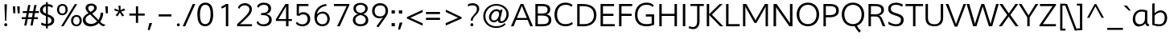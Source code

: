 SplineFontDB: 3.0
FontName: Topmarks-Light
FullName: Topmarks Light
FamilyName: Topmarks
Weight: Light
Copyright: 2013 (c) vernon adams
Version: x
ItalicAngle: 0
UnderlinePosition: 0
UnderlineWidth: 0
Ascent: 1638
Descent: 410
UFOAscent: 1638
UFODescent: -410
LayerCount: 2
Layer: 0 0 "Back"  1
Layer: 1 0 "Fore"  0
FSType: 0
OS2Version: 0
OS2_WeightWidthSlopeOnly: 0
OS2_UseTypoMetrics: 1
CreationTime: 1362609647
ModificationTime: 1362609753
PfmFamily: 33
TTFWeight: 300
TTFWidth: 5
LineGap: 0
VLineGap: 0
OS2TypoAscent: 1638
OS2TypoAOffset: 0
OS2TypoDescent: -410
OS2TypoDOffset: 0
OS2TypoLinegap: 0
OS2WinAscent: 1638
OS2WinAOffset: 0
OS2WinDescent: 410
OS2WinDOffset: 0
HheadAscent: 1638
HheadAOffset: 0
HheadDescent: -410
HheadDOffset: 0
OS2Vendor: 'newt'
Lookup: 258 0 0 "'kern' Horizontal Kerning in Latin lookup 0"  {"'kern' Horizontal Kerning in Latin lookup 0 subtable"  } ['kern' ('latn' <'dflt' > ) ]
MarkAttachClasses: 1
DEI: 91125
LangName: 1033 "" "" "" "" "" "" "" "" "" "" "" "" "" "Copyright (c) 2013, vernon adams (<URL|email>),+AAoA-with Reserved Font Name Topmarks.+AAoACgAA-This Font Software is licensed under the SIL Open Font License, Version 1.1.+AAoA-This license is copied below, and is also available with a FAQ at:+AAoA-http://scripts.sil.org/OFL" "http://scripts.sil.org/OFL" 
Encoding: ISO8859-1
Compacted: 1
UnicodeInterp: none
NameList: AGL For New Fonts
DisplaySize: -48
AntiAlias: 1
FitToEm: 1
WinInfo: 0 18 11
BeginPrivate: 7
BlueFuzz 1 1
BlueScale 6 0.0317
BlueShift 1 6
BlueValues 37 [-35 0 1026 1048 1449 1483 1490 1532]
OtherBlues 11 [-429 -398]
StemSnapH 19 [16 99 108 112 117]
StemSnapV 9 [130 136]
EndPrivate
BeginChars: 322 90

StartChar: A
Encoding: 65 65 0
Width: 1405
VWidth: 0
Flags: HW
LayerCount: 2
UndoRedoHistory
Layer: 1
Undoes
EndUndoes
Redoes
EndRedoes
EndUndoRedoHistory
Fore
SplineSet
379.8 530.6 m 1
 1011.8 530.6 l 1
 791 1082.4 l 1
 695.4 1333.4 l 1
 596.4 1081.2 l 1
 379.8 530.6 l 1
0.4 0 m 1
 611.6 1457.6 l 1
 785 1457.6 l 1
 1398.6 0 l 1
 1226.4 0 l 1
 1062.2 407 l 1
 329.8 407 l 1
 168.8 0 l 1
 0.4 0 l 1
EndSplineSet
EndChar

StartChar: B
Encoding: 66 66 1
Width: 1258
VWidth: 0
Flags: HW
LayerCount: 2
UndoRedoHistory
Layer: 1
Undoes
EndUndoes
Redoes
EndRedoes
EndUndoRedoHistory
Fore
SplineSet
325.4 821.8 m 1
 544 821.8 l 2
 835.6 821.8 948.8 896.2 948.8 1080 c 0
 948.8 1252.6 844.8 1320 566 1320 c 2
 325.4 1320 l 1
 325.4 821.8 l 1
325.4 137.4 m 1
 626.2 137.4 l 2
 898.4 137.4 1017.8 211.6 1017.8 400.6 c 0
 1017.8 604.4 893.4 689.4 574 689.4 c 2
 325.4 689.4 l 1
 325.4 137.4 l 1
170.8 0 m 1
 170.8 1457.6 l 1
 566 1457.6 l 2
 932.8 1457.6 1116.8 1359.4 1116.8 1106 c 0
 1116.8 917.6 1041 823 882.8 767.8 c 1
 1078 728 1187 623.4 1187 399.6 c 0
 1187 111.4 965.6 0 632 0 c 2
 170.8 0 l 1
EndSplineSet
EndChar

StartChar: C
Encoding: 67 67 2
Width: 1373
VWidth: 0
Flags: HW
LayerCount: 2
UndoRedoHistory
Layer: 1
Undoes
EndUndoes
Redoes
EndRedoes
EndUndoRedoHistory
Fore
SplineSet
799.2 -22 m 0
 362.6 -22 105.6 289.6 105.6 727.2 c 0
 105.6 1167.2 376.6 1485.6 797.4 1485.6 c 0
 1028.4 1485.6 1152.4 1414.8 1262 1334.4 c 1
 1184.8 1223.6 l 1
 1082.2 1301 958.8 1347.6 819.6 1347.6 c 0
 455.6 1347.6 270.8 1084.8 270.8 726.2 c 0
 270.8 375.6 434.2 116 800.6 116 c 0
 991 116 1121.6 164.4 1223 254.2 c 1
 1275.8 129.8 l 1
 1154.8 32.4 1005.4 -22 799.2 -22 c 0
EndSplineSet
EndChar

StartChar: D
Encoding: 68 68 3
Width: 1500
VWidth: 0
Flags: HW
LayerCount: 2
UndoRedoHistory
Layer: 1
Undoes
EndUndoes
Redoes
EndRedoes
EndUndoRedoHistory
Fore
SplineSet
170.8 0 m 1
 170.8 1457.6 l 1
 470 1457.6 l 2
 1000.4 1457.6 1394.8 1280.4 1394.8 721.2 c 0
 1394.8 245 1043.8 0 580.8 0 c 2
 170.8 0 l 1
324 137.6 m 1
 596.8 137.6 l 2
 979.6 137.6 1230 335.6 1230 718.2 c 0
 1230 1186.4 943.6 1320 488.6 1320 c 2
 324 1320 l 1
 324 137.6 l 1
EndSplineSet
EndChar

StartChar: E
Encoding: 69 69 4
Width: 1171
VWidth: 0
Flags: HW
LayerCount: 2
UndoRedoHistory
Layer: 1
Undoes
EndUndoes
Redoes
EndRedoes
EndUndoRedoHistory
Fore
SplineSet
170.8 0 m 1
 170.8 1457.6 l 1
 1029.8 1457.6 l 1
 1029.8 1320 l 1
 325.4 1320 l 1
 325.4 817 l 1
 991.8 817 l 1
 991.8 678 l 1
 325.4 678 l 1
 325.4 137.6 l 1
 1079.8 137.6 l 1
 1079.8 0 l 1
 170.8 0 l 1
EndSplineSet
EndChar

StartChar: F
Encoding: 70 70 5
Width: 1082
VWidth: 0
Flags: HW
LayerCount: 2
UndoRedoHistory
Layer: 1
Undoes
EndUndoes
Redoes
EndRedoes
EndUndoRedoHistory
Fore
SplineSet
170.8 0 m 1
 170.8 1457.6 l 1
 1004.8 1457.6 l 1
 1004.8 1320 l 1
 325.4 1320 l 1
 325.4 806.6 l 1
 970.6 806.6 l 1
 970.6 667.6 l 1
 325.4 667.6 l 1
 325.4 0 l 1
 170.8 0 l 1
EndSplineSet
EndChar

StartChar: G
Encoding: 71 71 6
Width: 1490
VWidth: 0
Flags: HW
LayerCount: 2
UndoRedoHistory
Layer: 1
Undoes
EndUndoes
Redoes
EndRedoes
EndUndoRedoHistory
Fore
SplineSet
829.2 -22 m 0
 366 -22 105.6 235.6 105.6 703.8 c 0
 105.6 1166.2 377.4 1485.6 837.6 1485.6 c 0
 1057.6 1485.6 1188.6 1434 1301.2 1311.2 c 1
 1231.2 1208.6 l 1
 1144 1302 1013.4 1347.6 830.8 1347.6 c 0
 469.6 1347.6 264.6 1076.2 264.6 716.6 c 0
 264.6 334.6 461.6 116 843.4 116 c 0
 967.6 116 1074.8 126.8 1168.8 164.2 c 1
 1168.8 610.6 l 1
 799.4 610.6 l 1
 799.4 753.8 l 1
 1326.4 753.8 l 1
 1326.4 81.6 l 1
 1178.8 12.4 1030.6 -22 829.2 -22 c 0
EndSplineSet
EndChar

StartChar: H
Encoding: 72 72 7
Width: 1465
VWidth: 0
Flags: HW
LayerCount: 2
UndoRedoHistory
Layer: 1
Undoes
EndUndoes
Redoes
EndRedoes
EndUndoRedoHistory
Fore
SplineSet
170.8 0 m 1
 170.8 1457.6 l 1
 325.4 1457.6 l 1
 325.4 816.4 l 1
 1139.6 816.4 l 1
 1139.6 1457.6 l 1
 1295 1457.6 l 1
 1295 0 l 1
 1139.6 0 l 1
 1139.6 681.8 l 1
 325.4 681.8 l 1
 325.4 0 l 1
 170.8 0 l 1
EndSplineSet
EndChar

StartChar: I
Encoding: 73 73 8
Width: 525
VWidth: 0
Flags: HW
LayerCount: 2
UndoRedoHistory
Layer: 1
Undoes
EndUndoes
Redoes
EndRedoes
EndUndoRedoHistory
Fore
SplineSet
185.2 0 m 1
 185.2 1457.6 l 1
 339.8 1457.6 l 1
 339.8 0 l 1
 185.2 0 l 1
EndSplineSet
EndChar

StartChar: J
Encoding: 74 74 9
Width: 1012
VWidth: 0
Flags: HW
LayerCount: 2
UndoRedoHistory
Layer: 1
Undoes
EndUndoes
Redoes
EndRedoes
EndUndoRedoHistory
Fore
SplineSet
32.8 -114 m 1
 80.8 8.4 l 1
 169.6 -30.6 249.6 -51.2 318.2 -51.2 c 0
 482.2 -51.2 581 69.4 581 342.4 c 2
 581 1327.2 l 1
 154.2 1327.2 l 1
 154.2 1457.6 l 1
 1008 1457.6 l 1
 1008 1327.2 l 1
 735.6 1327.2 l 1
 735.6 344.6 l 2
 735.6 -23.8 558 -184.4 324.4 -184.4 c 0
 233.4 -184.4 134.2 -160 32.8 -114 c 1
EndSplineSet
EndChar

StartChar: K
Encoding: 75 75 10
Width: 1225
VWidth: 0
Flags: HW
LayerCount: 2
UndoRedoHistory
Layer: 1
Undoes
EndUndoes
Redoes
EndRedoes
EndUndoRedoHistory
Fore
SplineSet
170.8 0 m 1
 170.8 1457.6 l 1
 325.4 1457.6 l 1
 325.4 790.8 l 1
 988 1457.6 l 1
 1180.2 1457.6 l 1
 496.8 762.2 l 1
 1221.4 0 l 1
 1026 0 l 1
 325.4 733.8 l 1
 325.4 0 l 1
 170.8 0 l 1
EndSplineSet
EndChar

StartChar: L
Encoding: 76 76 11
Width: 1056
VWidth: 0
Flags: HW
LayerCount: 2
UndoRedoHistory
Layer: 1
Undoes
EndUndoes
Redoes
EndRedoes
EndUndoRedoHistory
Fore
SplineSet
170.8 0 m 1
 170.8 1457.6 l 1
 325.4 1457.6 l 1
 325.4 137.6 l 1
 1035.2 137.6 l 1
 1035.2 0 l 1
 170.8 0 l 1
EndSplineSet
EndChar

StartChar: M
Encoding: 77 77 12
Width: 1932
VWidth: 0
Flags: HW
LayerCount: 2
UndoRedoHistory
Layer: 1
Undoes
EndUndoes
Redoes
EndRedoes
EndUndoRedoHistory
Fore
SplineSet
170.8 0 m 1
 170.8 1457.6 l 1
 382.8 1457.6 l 1
 880.2 548.2 l 1
 966.2 390.2 l 1
 1051.4 551.4 l 1
 1563.8 1457.6 l 1
 1761.4 1457.6 l 1
 1761.4 0 l 1
 1609.8 0 l 1
 1609.8 1285.8 l 1
 1537.6 1142.6 l 1
 1027.4 218.2 l 1
 901.2 218.2 l 1
 385.6 1154.6 l 1
 322.8 1302.8 l 1
 322.8 0 l 1
 170.8 0 l 1
EndSplineSet
EndChar

StartChar: N
Encoding: 78 78 13
Width: 1544
VWidth: 0
Flags: HW
LayerCount: 2
UndoRedoHistory
Layer: 1
Undoes
EndUndoes
Redoes
EndRedoes
EndUndoRedoHistory
Fore
SplineSet
170.8 0 m 1
 170.8 1457.6 l 1
 365 1457.6 l 1
 1146.8 310.4 l 1
 1215 195.4 l 1
 1215 1457.6 l 1
 1374 1457.6 l 1
 1374 0 l 1
 1178 0 l 1
 393.2 1145.8 l 1
 331 1262.2 l 1
 331 0 l 1
 170.8 0 l 1
EndSplineSet
EndChar

StartChar: O
Encoding: 79 79 14
Width: 1641
VWidth: 0
Flags: HW
LayerCount: 2
UndoRedoHistory
Layer: 1
Undoes
EndUndoes
Redoes
EndRedoes
EndUndoRedoHistory
Fore
SplineSet
821 -25.6 m 0
 340 -25.6 105.6 348 105.6 728.4 c 0
 105.6 1110.8 340 1485.6 821 1485.6 c 0
 1302 1485.6 1536.2 1110.8 1536.2 728.4 c 0
 1536.2 348 1302 -25.6 821 -25.6 c 0
821 112.4 m 0
 1099.6 112.4 1370 314.4 1370 730 c 0
 1370 1144.4 1099.6 1347.6 821 1347.6 c 0
 542.4 1347.6 271.8 1144.4 271.8 730 c 0
 271.8 314.4 542.4 112.4 821 112.4 c 0
EndSplineSet
EndChar

StartChar: P
Encoding: 80 80 15
Width: 1217
VWidth: 0
Flags: HW
LayerCount: 2
UndoRedoHistory
Layer: 1
Undoes
EndUndoes
Redoes
EndRedoes
EndUndoRedoHistory
Fore
SplineSet
324 735.8 m 1
 590.6 735.8 l 2
 845.8 735.8 981 835.4 981 1021.4 c 0
 981 1222.4 871.2 1320 570.6 1320 c 2
 324 1320 l 1
 324 735.8 l 1
170.8 0 m 1
 170.8 1457.6 l 1
 546.6 1457.6 l 2
 975.2 1457.6 1148.2 1316 1148.2 1023.4 c 0
 1148.2 745.8 947.6 597.6 571.6 597.6 c 2
 324 597.6 l 1
 324 0 l 1
 170.8 0 l 1
EndSplineSet
EndChar

StartChar: Q
Encoding: 81 81 16
Width: 1641
VWidth: 0
Flags: HW
LayerCount: 2
UndoRedoHistory
Layer: 1
Undoes
EndUndoes
Redoes
EndRedoes
EndUndoRedoHistory
Fore
SplineSet
1222.4 -421.4 m 1
 1105 -304.2 996 -175.2 920 -12 c 1
 1071.2 13 l 1
 1134.2 -117.2 1222.2 -220.2 1320.4 -311.2 c 1
 1222.4 -421.4 l 1
EndSplineSet
Refer: 14 79 N 1 0 0 1 0 0 2
EndChar

StartChar: R
Encoding: 82 82 17
Width: 1304
VWidth: 0
Flags: HW
LayerCount: 2
UndoRedoHistory
Layer: 1
Undoes
EndUndoes
Redoes
EndRedoes
EndUndoRedoHistory
Fore
SplineSet
325.4 794.6 m 1
 599.6 794.6 l 2
 791 794.6 984 853.4 984 1058.8 c 0
 984 1270.4 810.8 1320 610.8 1320 c 2
 325.4 1320 l 1
 325.4 794.6 l 1
170.8 0 m 1
 170.8 1457.6 l 1
 503.8 1457.6 l 2
 823.8 1457.6 1152.2 1425 1152.2 1075 c 0
 1152.2 864.8 993.8 757.8 840.6 718.2 c 1
 980.2 672 1024.4 538.8 1077.2 410.4 c 2
 1244.2 0 l 1
 1074 0 l 1
 918.8 419.4 l 2
 865.4 562.6 820.4 654.8 609.8 654.8 c 2
 325.4 654.8 l 1
 325.4 0 l 1
 170.8 0 l 1
EndSplineSet
EndChar

StartChar: S
Encoding: 83 83 18
Width: 1231
VWidth: 0
Flags: HW
LayerCount: 2
UndoRedoHistory
Layer: 1
Undoes
EndUndoes
Redoes
EndRedoes
EndUndoRedoHistory
Fore
SplineSet
661.15621222 -22 m 0
 484.55621222 -22 279.95621222 35.4 146.95621222 123.4 c 1
 168.75621222 280.6 l 1
 290.75621222 177.8 496.35621222 107.6 645.15621222 107.6 c 0
 856.55621222 107.6 955.55621222 220.2 955.55621222 404.2 c 0
 955.55621222 502.8 912.75621222 576.8 570.35621222 674.6 c 0
 226.95621222 773 137.75621222 905.2 142.55621222 1119 c 0
 147.35621222 1351.6 358.75621222 1485.6 633.55621222 1485.6 c 0
 765.55621222 1485.6 919.55621222 1462 1079.15621222 1361.8 c 1
 1030.75621222 1231.4 l 1
 921.55621222 1302 778.75621222 1351.2 653.95621222 1351.2 c 0
 438.35621222 1351.2 316.75621222 1278.2 309.55621222 1127.2 c 0
 302.35621222 982.8 360.15621222 896.4 672.55621222 808.6 c 0
 1050.15621222 702.8 1127.95621222 565.2 1129.15621222 395.8 c 0
 1130.15621222 166.4 985.15621222 -22 661.15621222 -22 c 0
EndSplineSet
EndChar

StartChar: T
Encoding: 84 84 19
Width: 1148
VWidth: 0
Flags: HW
LayerCount: 2
UndoRedoHistory
Layer: 1
Undoes
EndUndoes
Redoes
EndRedoes
EndUndoRedoHistory
Fore
SplineSet
495 0 m 1
 495 1320 l 1
 17.4 1320 l 1
 17.4 1457.6 l 1
 1130.8 1457.6 l 1
 1130.8 1320 l 1
 649.8 1320 l 1
 649.8 0 l 1
 495 0 l 1
EndSplineSet
EndChar

StartChar: U
Encoding: 85 85 20
Width: 1449
VWidth: 0
Flags: HW
LayerCount: 2
UndoRedoHistory
Layer: 1
Undoes
EndUndoes
Redoes
EndRedoes
EndUndoRedoHistory
Fore
SplineSet
737.2 -22 m 0
 353.2 -22 163 146.8 163 539.8 c 2
 163 1457.6 l 1
 317.8 1457.6 l 1
 317.8 544.8 l 2
 317.8 244.4 454.2 107.6 735 107.6 c 0
 994.2 107.6 1132.6 267.8 1132.6 537.8 c 2
 1132.6 1457.6 l 1
 1286.2 1457.6 l 1
 1286.2 549.6 l 1
 1283.8 186.6 1097.6 -22 737.2 -22 c 0
EndSplineSet
EndChar

StartChar: V
Encoding: 86 86 21
Width: 1324
VWidth: 0
Flags: HW
LayerCount: 2
UndoRedoHistory
Layer: 1
Undoes
EndUndoes
Redoes
EndRedoes
EndUndoRedoHistory
Fore
SplineSet
585 1.2 m 1
 15 1457.6 l 1
 185.6 1457.6 l 1
 634 264 l 1
 666.2 156.2 l 1
 702.4 263 l 1
 1147.8 1457.6 l 1
 1310.6 1457.6 l 1
 752.6 1.2 l 1
 585 1.2 l 1
EndSplineSet
EndChar

StartChar: W
Encoding: 87 87 22
Width: 2069
VWidth: 0
Flags: HW
LayerCount: 2
UndoRedoHistory
Layer: 1
Undoes
EndUndoes
Redoes
EndRedoes
EndUndoRedoHistory
Fore
SplineSet
1429.8 0 m 1
 1036.4 1286.2 l 1
 641 1.2 l 1
 429.6 1.2 l 1
 12.4 1457.6 l 1
 184.6 1457.6 l 1
 506.8 296 l 1
 539 149.8 l 1
 581.8 296 l 1
 951.2 1457.6 l 1
 1132.6 1457.6 l 1
 1498.8 292 l 1
 1537.8 150.8 l 1
 1573.8 296 l 1
 1891.2 1457.6 l 1
 2057.4 1457.6 l 1
 1640 0 l 1
 1429.8 0 l 1
EndSplineSet
EndChar

StartChar: X
Encoding: 88 88 23
Width: 1286
VWidth: 0
Flags: HW
LayerCount: 2
UndoRedoHistory
Layer: 1
Undoes
EndUndoes
Redoes
EndRedoes
EndUndoRedoHistory
Fore
SplineSet
14.6 0 m 1
 545.6 739.6 l 1
 51.6 1457.6 l 1
 244.4 1457.6 l 1
 649.8 843.8 l 1
 1069.4 1457.6 l 1
 1250 1457.6 l 1
 744.8 747 l 1
 1265.4 0 l 1
 1078.4 0 l 1
 638.2 635.4 l 1
 204.6 0 l 1
 14.6 0 l 1
EndSplineSet
EndChar

StartChar: Y
Encoding: 89 89 24
Width: 1248
VWidth: 0
Flags: HW
LayerCount: 2
UndoRedoHistory
Layer: 1
Undoes
EndUndoes
Redoes
EndRedoes
EndUndoRedoHistory
Fore
SplineSet
544 0 m 1
 544 582.4 l 1
 2.8 1457.6 l 1
 178 1457.6 l 1
 623.4 714.8 l 1
 1068.6 1457.6 l 1
 1246 1457.6 l 1
 696.6 585.6 l 1
 696.6 0 l 1
 544 0 l 1
EndSplineSet
EndChar

StartChar: Z
Encoding: 90 90 25
Width: 1208
VWidth: 0
Flags: HW
LayerCount: 2
UndoRedoHistory
Layer: 1
Undoes
EndUndoes
Redoes
EndRedoes
EndUndoRedoHistory
Fore
SplineSet
90.4 0 m 1
 90.4 70.8 l 1
 927.8 1320 l 1
 122.6 1320 l 1
 122.6 1457.6 l 1
 1146.8 1457.6 l 1
 1146.8 1388 l 1
 304 137.6 l 1
 1138.8 137.6 l 1
 1138.8 0 l 1
 90.4 0 l 1
EndSplineSet
EndChar

StartChar: a
Encoding: 97 97 26
Width: 1188
VWidth: 0
Flags: HW
LayerCount: 2
UndoRedoHistory
Layer: 1
Undoes
EndUndoes
Redoes
EndRedoes
EndUndoRedoHistory
Fore
SplineSet
526.6 104.4 m 0
 730.2 104.4 864.4 258 864.4 459.8 c 2
 864.4 889.6 l 1
 822.2 910.4 742.8 924.4 663.2 924.4 c 0
 410.2 924.4 243.6 735.8 243.6 450.8 c 0
 243.6 242.4 355.6 104.4 526.6 104.4 c 0
500.4 -22 m 0
 253 -22 89.2 161.6 89.2 440.6 c 0
 89.2 810.6 317.2 1054.4 664.2 1054.4 c 0
 797.4 1054.4 936 1024.2 1012.8 973.2 c 1
 1012.8 276.6 l 2
 1012.8 186.6 1058 127.2 1129.2 127.2 c 1
 1104.2 -3.2 l 1
 994.4 -3.2 906.6 64 884.4 167.2 c 1
 813.6 52.6 662 -22 500.4 -22 c 0
EndSplineSet
EndChar

StartChar: ampersand
Encoding: 38 38 27
Width: 1396
VWidth: 0
Flags: HW
LayerCount: 2
UndoRedoHistory
Layer: 1
Undoes
EndUndoes
Redoes
EndRedoes
EndUndoRedoHistory
Fore
SplineSet
589.6 889.2 m 1
 671.6 932.8 757.6 984.6 801 1063.8 c 0
 814.6 1088 821.2 1113.2 821.2 1140.2 c 0
 821.2 1245.4 736.6 1296.6 632.2 1296.6 c 0
 526 1296.6 442 1246.4 442 1140.2 c 0
 442 1052.4 485.4 995.4 530 948.2 c 0
 548.4 928.8 567.4 909.4 589.6 889.2 c 1
621.6 115.2 m 0
 804.8 115.2 914 193.4 1007.6 284 c 1
 1005.6 284 998.2 290.8 984.4 303.4 c 0
 919.8 365 847.2 441.2 780.6 507.8 c 2
 559.8 727 l 1
 454.6 673 347.4 613.2 295.4 507 c 0
 278.8 474.2 271.2 436.4 271.2 395 c 0
 271.2 253.2 370.6 173 480.6 136.4 c 0
 523 121.8 570.4 115.2 621.6 115.2 c 0
624.4 -23 m 0
 392.8 -23 217.2 63 137.2 215.4 c 0
 110.2 266.6 97.4 325.4 97.4 391.2 c 0
 97.4 507.8 149.8 589.2 211.4 651.8 c 0
 280 721.2 372.4 777.2 463.2 825.4 c 1
 396.6 892 325.2 956.8 290.4 1051.4 c 0
 279.8 1079.4 275 1110 275 1143.8 c 0
 275 1336 432.4 1424.8 624.4 1424.8 c 0
 777.8 1424.8 896.6 1368 955.6 1271.4 c 0
 976.8 1236.8 986.4 1197.2 986.4 1149.8 c 0
 986.4 1061 941.8 996.4 895.6 946 c 0
 840.6 886.2 765.2 837.2 690 796.6 c 1
 1090.6 387.2 l 1
 1155.4 478.8 1204.6 599.6 1226.8 732.8 c 0
 1233.4 775.2 1237.4 815.8 1237.4 856.4 c 1
 1398.6 836 l 1
 1389.8 606.4 1309.6 415.4 1202.6 277.2 c 1
 1274 203.8 1336.6 148 1442 113.2 c 0
 1471.8 103.4 1507.4 94.8 1548 86.2 c 1
 1420.8 -8.4 l 1
 1278 12.8 1198.8 99.6 1111.8 182.6 c 1
 997 70.8 849.4 -23 624.4 -23 c 0
EndSplineSet
EndChar

StartChar: asciicircum
Encoding: 94 94 28
Width: 1497
VWidth: 0
Flags: HW
LayerCount: 2
UndoRedoHistory
Layer: 1
Undoes
EndUndoes
Redoes
EndRedoes
EndUndoRedoHistory
Fore
SplineSet
201.8 546 m 1
 683.2 1428.8 l 1
 784.2 1428.8 l 1
 1273.8 546 l 1
 1128.6 546 l 1
 732.4 1276.8 l 1
 347.8 546 l 1
 201.8 546 l 1
EndSplineSet
EndChar

StartChar: asterisk
Encoding: 42 42 29
Width: 1123
VWidth: 0
Flags: HW
LayerCount: 2
UndoRedoHistory
Layer: 1
Undoes
EndUndoes
Redoes
EndRedoes
EndUndoRedoHistory
Fore
SplineSet
763.8 630.8 m 1
 611.2 887.6 l 1
 463.6 638.6 l 1
 344 711 l 1
 528.2 940.6 l 1
 264.8 1016 l 1
 285 1146.2 l 1
 559.2 1027.6 l 1
 546.6 1124 532.2 1223.4 519.6 1320 c 1
 656.6 1320 l 1
 656.6 1032.4 l 1
 883.6 1149.2 l 1
 945.2 1028.4 l 1
 691.4 943.4 l 1
 885.4 701.2 l 1
 763.8 630.8 l 1
EndSplineSet
EndChar

StartChar: at
Encoding: 64 64 30
Width: 1883
VWidth: 0
Flags: HW
LayerCount: 2
UndoRedoHistory
Layer: 1
Undoes
EndUndoes
Redoes
EndRedoes
EndUndoRedoHistory
Fore
SplineSet
819 378.4 m 0
 1021.2 378.4 1140.8 635.6 1140.8 821 c 0
 1140.8 937.6 1097.6 1013.2 971.6 1013.2 c 0
 765.4 1013.2 635.4 762.8 635.4 577.6 c 0
 635.4 462.2 694.8 378.4 819 378.4 c 0
958.8 -108.6 m 0
 486 -108.6 130.8 225.8 130.8 680 c 0
 130.8 1124.2 492.8 1477.8 960.8 1477.8 c 0
 1398.8 1477.8 1752.6 1197.4 1752.6 792.2 c 0
 1752.6 515.6 1535.2 219.8 1276 219.8 c 0
 1151 219.8 1083.4 270.2 1060.8 375 c 1
 1006.8 314 929 258 810.8 258 c 0
 573.6 258 494.6 459.8 494.6 607 c 0
 494.6 870.6 721.2 1139.6 979.6 1139.6 c 0
 1089.4 1139.6 1173.6 1090 1206.8 1023.6 c 1
 1220.6 1108.6 l 1
 1359 1108.6 l 1
 1267.2 704.2 1212 507.6 1212 427 c 0
 1212 371.8 1231.6 343.2 1293.4 343.2 c 0
 1489.2 343.2 1609.2 617 1609.2 797.2 c 0
 1609.2 1144.2 1324.8 1369.4 955.2 1369.4 c 0
 555.2 1369.4 264.8 1053.4 264.8 676.6 c 0
 264.8 284.4 550 2 958.6 2 c 0
 1190.6 2 1366.6 83.6 1488.2 196.6 c 1
 1566.2 140.4 l 1
 1447.6 -7.4 1237 -108.6 958.8 -108.6 c 0
EndSplineSet
EndChar

StartChar: b
Encoding: 98 98 31
Width: 1187
VWidth: 0
Flags: HW
LayerCount: 2
UndoRedoHistory
Layer: 1
Undoes
EndUndoes
Redoes
EndRedoes
EndUndoRedoHistory
Fore
SplineSet
601.8 104.4 m 0
 845.8 104.4 944.6 320 944.6 555.2 c 0
 944.6 805.8 825.4 920.8 677.8 920.8 c 0
 559 920.8 420.4 849.2 298.4 701.8 c 1
 298.4 146 l 1
 298.4 146 448.8 104.4 601.8 104.4 c 0
594.8 -22 m 0
 366.6 -22 149.2 71.4 149.2 71.4 c 1
 149.2 1489.8 l 1
 298.4 1520 l 1
 298.4 852.4 l 1
 425.4 991.4 563.6 1050.8 689.6 1050.8 c 0
 902 1050.8 1098.8 871.4 1098.8 548.4 c 0
 1098.8 218.4 912 -22 594.8 -22 c 0
EndSplineSet
EndChar

StartChar: backslash
Encoding: 92 92 32
Width: 596
VWidth: 0
Flags: HW
LayerCount: 2
UndoRedoHistory
Layer: 1
Undoes
EndUndoes
Redoes
EndRedoes
EndUndoRedoHistory
Fore
SplineSet
549.4 -258 m 1
 -97 1451.6 l 1
 56 1451.6 l 1
 698 -258 l 1
 549.4 -258 l 1
EndSplineSet
EndChar

StartChar: bracketleft
Encoding: 91 91 33
Width: 572
VWidth: 0
Flags: HW
LayerCount: 2
UndoRedoHistory
Layer: 1
Undoes
EndUndoes
Redoes
EndRedoes
EndUndoRedoHistory
Fore
SplineSet
179.8 -268 m 1
 179.8 1443.6 l 1
 516.8 1443.6 l 1
 516.8 1323.2 l 1
 323.6 1323.2 l 1
 323.6 -147.4 l 1
 518 -147.4 l 1
 518 -268 l 1
 179.8 -268 l 1
EndSplineSet
EndChar

StartChar: bracketright
Encoding: 93 93 34
Width: 532
VWidth: 0
Flags: HW
LayerCount: 2
UndoRedoHistory
Layer: 1
Undoes
EndUndoes
Redoes
EndRedoes
EndUndoRedoHistory
Fore
SplineSet
71.2 -264.4 m 1
 71.2 -143.8 l 1
 261.8 -143.8 l 1
 261.8 1326.8 l 1
 72.2 1326.8 l 1
 60.2 1447.2 l 1
 407 1447.2 l 1
 407 -264.4 l 1
 71.2 -264.4 l 1
EndSplineSet
EndChar

StartChar: c
Encoding: 99 99 35
Width: 1071
VWidth: 0
Flags: HW
LayerCount: 2
UndoRedoHistory
Layer: 1
Undoes
EndUndoes
Redoes
EndRedoes
EndUndoRedoHistory
Fore
SplineSet
646.2 -23.2 m 0
 380.8 -23.2 102 140.6 102 503.8 c 0
 102 863.2 382.6 1056.8 653.2 1056.8 c 0
 775.2 1056.8 897.2 1018.6 992.4 922.8 c 1
 934.6 813.6 l 1
 864.4 887.6 766.6 924.2 668.8 924.2 c 0
 466.4 924.2 256.2 784.8 256.2 509.6 c 0
 256.2 223.4 462.6 108 663 108 c 0
 768 108 884 146.2 969.6 227.6 c 1
 1022.4 113.6 l 1
 911.6 23 776.8 -23.2 646.2 -23.2 c 0
EndSplineSet
EndChar

StartChar: colon
Encoding: 58 58 36
Width: 457
VWidth: 0
Flags: HW
LayerCount: 2
UndoRedoHistory
Layer: 1
Undoes
EndUndoes
Redoes
EndRedoes
EndUndoRedoHistory
Fore
SplineSet
134.8 813.2 m 1
 134.8 1015.8 l 1
 344.2 1015.8 l 1
 344.2 813.2 l 1
 134.8 813.2 l 1
134.8 -9.2 m 1
 134.8 193.4 l 1
 344.2 193.4 l 1
 344.2 -9.2 l 1
 134.8 -9.2 l 1
EndSplineSet
EndChar

StartChar: comma
Encoding: 44 44 37
Width: 543
VWidth: 0
Flags: HW
LayerCount: 2
UndoRedoHistory
Layer: 1
Undoes
EndUndoes
Redoes
EndRedoes
EndUndoRedoHistory
Fore
SplineSet
82 -241 m 1
 185.4 205.8 l 1
 360 205.8 l 1
 202.4 -241 l 1
 82 -241 l 1
EndSplineSet
EndChar

StartChar: d
Encoding: 100 100 38
Width: 1207
VWidth: 0
Flags: HW
LayerCount: 2
UndoRedoHistory
Layer: 1
Undoes
EndUndoes
Redoes
EndRedoes
EndUndoRedoHistory
Fore
SplineSet
573.8 104.4 m 0
 826 104.4 908.4 292.6 908.4 537.2 c 2
 908.4 750 l 1
 828 857.2 695.8 924.4 573.8 924.4 c 0
 338 924.4 243 740.6 243 510 c 0
 243 268.6 379.4 104.4 573.8 104.4 c 0
556.4 -22 m 0
 275.2 -22 88.8 186.8 88.8 504 c 0
 88.8 811 241 1054.4 548.6 1054.4 c 0
 686.6 1054.4 789.4 1016.8 907.2 914.6 c 1
 907.2 1501 l 1
 1056.4 1522.4 l 1
 1056.4 390.2 l 2
 1056.4 146.2 1102.2 72 1146.8 6.2 c 1
 998.8 -12.8 l 1
 960 30.6 922.4 113 919.6 183.4 c 1
 858.2 53.4 719.2 -22 556.4 -22 c 0
EndSplineSet
EndChar

StartChar: dollar
Encoding: 36 36 39
Width: 1079
VWidth: 0
Flags: HW
LayerCount: 2
UndoRedoHistory
Layer: 1
Undoes
EndUndoes
Redoes
EndRedoes
EndUndoRedoHistory
Fore
SplineSet
516.6 809.8 m 1
 518.4 1268.2 l 1
 402.6 1253.8 317.6 1171.6 317.6 1042.2 c 0
 317.6 901.4 413.4 848.4 516.6 809.8 c 1
634.4 146.8 m 1
 734.8 160.2 814.6 205.4 853.4 280.8 c 0
 866 305.8 872.6 333.8 872.6 365.8 c 0
 872.6 509.6 741.4 559.6 638.2 604 c 1
 634.4 146.8 l 1
520.4 -145.8 m 1
 516.6 4.8 l 1
 382.4 7.8 284 44.4 198 106.2 c 1
 245.4 235.4 l 1
 316.6 187 409.6 147.6 515.8 142.8 c 1
 518.4 645.6 l 1
 379.4 707.2 234.6 765.2 166.2 892.6 c 0
 145.8 931.4 135.2 976.6 135.2 1030.8 c 0
 135.2 1143.6 191.4 1230.4 253.2 1289.4 c 0
 316.8 1349.2 409.4 1398.2 518.4 1407 c 1
 514.6 1540.4 l 1
 634.4 1540.4 l 1
 637.2 1409.2 l 1
 773.4 1406.2 888.2 1365.6 965.4 1300 c 1
 918 1176.4 l 1
 850.6 1237.2 757 1270 638.2 1274 c 1
 636.2 763.4 l 1
 755 717 860.2 673.6 941.2 603.2 c 0
 1005 548.2 1045.6 480.6 1045.6 368.8 c 0
 1045.6 191.2 926.8 91.6 793.6 43.4 c 0
 744.4 25 691.2 14.2 636.2 9.6 c 1
 639 -145.8 l 1
 520.4 -145.8 l 1
EndSplineSet
EndChar

StartChar: e
Encoding: 101 101 40
Width: 1053
VWidth: 0
Flags: HW
LayerCount: 2
UndoRedoHistory
Layer: 1
Undoes
EndUndoes
Redoes
EndRedoes
EndUndoRedoHistory
Fore
SplineSet
259.6 484.4 m 1
 572 537.2 804.2 591.2 804.2 761.6 c 0
 804.2 857.8 732.8 922.2 604.8 922.2 c 0
 437.4 922.2 255 801.4 256 541.4 c 0
 256 524.6 257.2 503.6 259.6 484.4 c 1
612.4 -22 m 0
 314.4 -22 88.8 187.4 88.8 519.4 c 0
 88.8 798.2 270 1054.4 601.6 1054.4 c 0
 814.8 1054.4 952.4 921.4 952.4 755.4 c 0
 952.4 506.8 651.2 440.6 269.2 375.8 c 1
 309.2 214.6 460.8 104.4 611.6 104.4 c 0
 754.2 104.4 873.8 165.8 936.6 240 c 1
 1018.6 146.8 l 1
 921.2 43 774 -22 612.4 -22 c 0
EndSplineSet
EndChar

StartChar: eight
Encoding: 56 56 41
Width: 1238
VWidth: 0
Flags: HW
LayerCount: 2
UndoRedoHistory
Layer: 1
Undoes
EndUndoes
Redoes
EndRedoes
EndUndoRedoHistory
Fore
SplineSet
618 835.4 m 1
 781.4 865.8 918 942.6 918 1120.4 c 0
 918 1284.2 780.2 1364 618 1364 c 0
 443.4 1364 318.6 1270.2 318.6 1120.4 c 0
 318.6 942.6 455 865.8 618 835.4 c 1
618 106.8 m 0
 815.6 106.8 949.8 211.8 949.8 391.8 c 0
 949.8 588.2 781.4 671 618 704.6 c 1
 441.6 669 286.6 573.6 286.6 391.8 c 0
 286.6 203.8 430.8 106.8 618 106.8 c 0
619 -22 m 0
 335.2 -22 127 134.6 127 377.6 c 0
 127 590.2 265.8 715.6 453 768.6 c 1
 288.6 817.6 162.4 931.2 162.4 1125.6 c 0
 162.4 1388.6 392 1485.6 619 1485.6 c 0
 880.2 1485.6 1075.4 1354.8 1075.4 1125.6 c 0
 1075.4 929.2 949.8 817.6 785.4 768.6 c 1
 972.2 715.6 1111.2 590.2 1111.2 377.6 c 0
 1111.2 102.8 892 -22 619 -22 c 0
EndSplineSet
EndChar

StartChar: equal
Encoding: 61 61 42
Width: 1238
VWidth: 0
Flags: HW
LayerCount: 2
UndoRedoHistory
Layer: 1
Undoes
EndUndoes
Redoes
EndRedoes
EndUndoRedoHistory
Fore
SplineSet
171.4 800.2 m 1
 171.4 937.2 l 1
 1065.8 937.2 l 1
 1065.8 800.2 l 1
 171.4 800.2 l 1
172.4 393.6 m 1
 172.4 530 l 1
 1067 530 l 1
 1067 393.6 l 1
 172.4 393.6 l 1
EndSplineSet
EndChar

StartChar: exclam
Encoding: 33 33 43
Width: 732
VWidth: 0
Flags: HW
LayerCount: 2
UndoRedoHistory
Layer: 1
Undoes
EndUndoes
Redoes
EndRedoes
EndUndoRedoHistory
Fore
SplineSet
323.4 344 m 1
 280.4 1406.4 l 1
 442 1406.4 l 1
 400.8 344 l 1
 323.4 344 l 1
365.6 -7.2 m 0
 299 -7.2 266 40.2 266 91.6 c 0
 266 155.6 319 190.2 366.6 190.2 c 0
 433.4 190.2 466.2 142.6 466.2 91 c 0
 466.2 27.2 413.2 -7.2 365.6 -7.2 c 0
EndSplineSet
EndChar

StartChar: f
Encoding: 102 102 44
Width: 677
VWidth: 0
Flags: HW
LayerCount: 2
UndoRedoHistory
Layer: 1
Undoes
EndUndoes
Redoes
EndRedoes
EndUndoRedoHistory
Fore
SplineSet
82.4 -386 m 1
 61.4 -280.2 l 1
 213 -280.2 245.2 -201.8 245.2 -37 c 2
 245.2 934 l 1
 42 934 l 1
 42 1032 l 1
 245.2 1032 l 1
 245.2 1180.6 l 2
 245.2 1436.4 317.2 1544.4 522.8 1544.4 c 0
 576 1544.4 632.4 1533.6 698.6 1511.4 c 1
 674.6 1415.8 l 1
 636.6 1424.8 596.8 1434 559 1434 c 0
 439.4 1434 393.4 1366.4 393.4 1215.2 c 2
 393.4 1032 l 1
 648.6 1032 l 1
 648.6 934 l 1
 393.4 934 l 1
 393.4 -11 l 2
 393.4 -282.6 321.2 -386 82.4 -386 c 1
EndSplineSet
EndChar

StartChar: five
Encoding: 53 53 45
Width: 1238
VWidth: 0
Flags: HW
LayerCount: 2
UndoRedoHistory
Layer: 1
Undoes
EndUndoes
Redoes
EndRedoes
EndUndoRedoHistory
Fore
SplineSet
185.6 176 m 1
 264.8 276.2 l 1
 321.8 181 440.8 106.4 600.6 106.6 c 0
 828.2 106.6 938.6 262 938.6 450.6 c 0
 938.6 648.6 832.4 763.4 641.4 763 c 0
 540 763 451.2 718.2 417.8 660.8 c 1
 241.6 689.6 l 1
 241.6 1466.4 l 1
 988.8 1466.4 l 1
 988.8 1332.2 l 1
 390.8 1332.2 l 1
 377 788.6 l 1
 426.6 840.6 520.4 900.2 652.8 900.2 c 0
 961.6 900.2 1102.6 689 1102.6 452.2 c 0
 1102.6 168 904 -20.6 601.8 -20 c 0
 404.8 -20 254.4 60.6 185.6 176 c 1
EndSplineSet
EndChar

StartChar: four
Encoding: 52 52 46
Width: 1238
VWidth: 0
Flags: HW
LayerCount: 2
UndoRedoHistory
Layer: 1
Undoes
EndUndoes
Redoes
EndRedoes
EndUndoRedoHistory
Fore
SplineSet
305.8 475.6 m 1
 792 475.6 l 1
 792 1303 l 1
 708 1157.2 l 1
 305.8 475.6 l 1
792 0 m 1
 792 356.8 l 1
 146.6 356.8 l 1
 146.6 467.4 l 1
 753.8 1457.6 l 1
 948.2 1457.6 l 1
 948.2 475.6 l 1
 1168 475.6 l 1
 1168 356.8 l 1
 948.2 356.8 l 1
 948.2 0 l 1
 792 0 l 1
EndSplineSet
EndChar

StartChar: g
Encoding: 103 103 47
Width: 1127
VWidth: 0
Flags: HW
LayerCount: 2
UndoRedoHistory
Layer: 1
Undoes
EndUndoes
Redoes
EndRedoes
EndUndoRedoHistory
Fore
SplineSet
526 104.4 m 0
 729.6 104.4 863.8 258 863.8 459.8 c 2
 863.8 889 l 1
 821.6 909.8 742.2 924.4 662.6 924.4 c 0
 409.6 924.4 243 735.8 243 450.8 c 0
 243 242.4 355 104.4 526 104.4 c 0
527.2 -484.2 m 0
 430.2 -484.2 299.4 -461.8 198.6 -427.6 c 1
 212 -284 l 1
 306.2 -331.2 430.2 -362.8 519.2 -362.8 c 0
 728 -362.8 866.8 -238 866.8 -49.8 c 2
 866.8 141.6 l 1
 790.6 42.2 649 -22 499.8 -22 c 0
 252.4 -22 88.8 161.8 88.8 440.8 c 0
 88.8 810.8 316.6 1054.4 663.6 1054.4 c 0
 796.8 1054.4 935.4 1024.2 1012.2 973.2 c 1
 1012.2 -26.2 l 2
 1012.2 -301.4 818.6 -484.2 527.2 -484.2 c 0
EndSplineSet
EndChar

StartChar: grave
Encoding: 96 96 48
Width: 502
VWidth: 0
Flags: HW
LayerCount: 2
UndoRedoHistory
Layer: 1
Undoes
EndUndoes
Redoes
EndRedoes
EndUndoRedoHistory
Fore
SplineSet
354.4 993.6 m 1
 22 1314 l 1
 224.2 1314 l 1
 471.4 993.6 l 1
 354.4 993.6 l 1
EndSplineSet
EndChar

StartChar: greater
Encoding: 62 62 49
Width: 1458
VWidth: 0
Flags: HW
LayerCount: 2
UndoRedoHistory
Layer: 1
Undoes
EndUndoes
Redoes
EndRedoes
EndUndoRedoHistory
Fore
SplineSet
201.6 49.2 m 1
 201.6 203.4 l 1
 991.2 546.6 l 1
 206.4 918 l 1
 206.4 1070 l 1
 1212.4 585.6 l 1
 1212.4 496.6 l 1
 201.6 49.2 l 1
EndSplineSet
EndChar

StartChar: h
Encoding: 104 104 50
Width: 1203
VWidth: 0
Flags: HW
LayerCount: 2
UndoRedoHistory
Layer: 1
Undoes
EndUndoes
Redoes
EndRedoes
EndUndoRedoHistory
Fore
SplineSet
1110.2 -15.2 m 1
 901.6 -43.2 859.6 52.4 862 295.8 c 2
 864.4 564.6 l 1
 864.4 824.4 803.4 927.6 647 927.6 c 0
 500.4 927.6 295.4 816.8 295.4 524.8 c 2
 295.4 0 l 1
 148.4 0 l 1
 148.4 1504.4 l 1
 295.4 1522 l 1
 295.4 869.2 l 1
 359.8 980.6 517.2 1054.4 679.4 1054.4 c 0
 909.4 1054.4 1017.6 915.8 1014 563.6 c 2
 1011.6 320.2 l 2
 1010.4 161.4 1000.2 86.8 1124.4 112 c 1
 1110.2 -15.2 l 1
EndSplineSet
EndChar

StartChar: hyphen
Encoding: 45 45 51
Width: 1240
VWidth: 0
Flags: HW
LayerCount: 2
UndoRedoHistory
Layer: 1
Undoes
EndUndoes
Redoes
EndRedoes
EndUndoRedoHistory
Fore
SplineSet
214.2 633 m 1
 214.2 771 l 1
 1026.6 771 l 1
 1026.6 633 l 1
 214.2 633 l 1
EndSplineSet
EndChar

StartChar: i
Encoding: 105 105 52
Width: 576
VWidth: 0
Flags: HW
LayerCount: 2
UndoRedoHistory
Layer: 1
Undoes
EndUndoes
Redoes
EndRedoes
EndUndoRedoHistory
Fore
SplineSet
242.6 1258.8 m 0
 197.4 1258.8 147.6 1287 147.6 1347.8 c 0
 147.6 1408.6 198.6 1435.6 243.4 1435.6 c 0
 288.8 1435.6 338.4 1407.8 338.4 1346.8 c 0
 338.4 1285.8 287.6 1258.8 242.6 1258.8 c 0
606.6 23.6 m 1
 374.2 -69.8 167 -18.4 167 259 c 2
 167 1032 l 1
 315 1032 l 1
 315 252.6 l 2
 315 56.2 450.2 80.6 585.2 129.6 c 1
 606.6 23.6 l 1
EndSplineSet
EndChar

StartChar: j
Encoding: 106 106 53
Width: 511
VWidth: 0
Flags: HW
LayerCount: 2
UndoRedoHistory
Layer: 1
Undoes
EndUndoes
Redoes
EndRedoes
EndUndoRedoHistory
Fore
SplineSet
275.4 1260.2 m 0
 230 1260.2 180.4 1288 180.4 1349.2 c 0
 180.4 1410 231.2 1436.6 276.2 1436.6 c 0
 321.4 1436.6 371 1408.8 371 1348.2 c 0
 371 1287 320.2 1260.2 275.4 1260.2 c 0
-14.6 -456 m 0
 -69.6 -456 -127.4 -445.6 -186 -427 c 1
 -169.8 -312.2 l 1
 -128.6 -328.4 -82 -339.6 -32.6 -339.6 c 0
 94.6 -339.6 197.6 -253.2 197.6 45.8 c 2
 197.6 1032 l 1
 345.6 1032 l 1
 345.6 51.6 l 2
 345.6 -316.2 185.8 -456 -14.6 -456 c 0
EndSplineSet
EndChar

StartChar: k
Encoding: 107 107 54
Width: 1085
VWidth: 0
Flags: HW
LayerCount: 2
UndoRedoHistory
Layer: 1
Undoes
EndUndoes
Redoes
EndRedoes
EndUndoRedoHistory
Fore
SplineSet
1115.2 -22.4 m 1
 930.4 -22.4 836 76.8 753.2 199 c 2
 579.2 455.4 l 1
 278.2 25.8 l 1
 229.6 -32.8 149.6 -25.4 149.6 52 c 2
 149.6 1492.6 l 1
 298 1524.6 l 1
 298 272.6 l 1
 826.6 1033.8 l 1
 959 983.4 l 1
 661.6 567.2 l 1
 864.4 273.8 l 2
 942.2 160.6 998.2 105.2 1120.6 101.2 c 1
 1115.2 -22.4 l 1
EndSplineSet
EndChar

StartChar: l
Encoding: 108 108 55
Width: 674
VWidth: 0
Flags: HW
LayerCount: 2
UndoRedoHistory
Layer: 1
Undoes
EndUndoes
Redoes
EndRedoes
EndUndoRedoHistory
Fore
SplineSet
688 138.8 m 1
 713 36.4 l 1
 634.4 -0.8 552.6 -19.4 479.2 -19.4 c 0
 306.8 -19.4 168.8 83 168.8 299.8 c 2
 168.8 1490 l 1
 316.8 1520.2 l 1
 316.8 279.8 l 2
 316.8 142.6 396.4 91.4 498.4 91.4 c 0
 557.8 91.4 620.6 109.4 688 138.8 c 1
EndSplineSet
EndChar

StartChar: less
Encoding: 60 60 56
Width: 1236
VWidth: 0
Flags: HW
LayerCount: 2
UndoRedoHistory
Layer: 1
Undoes
EndUndoes
Redoes
EndRedoes
EndUndoRedoHistory
Fore
SplineSet
1190.6 40.8 m 1
 185.6 501.2 l 1
 185.6 588.2 l 1
 1194.6 1060.8 l 1
 1194.6 907.4 l 1
 404.8 545.2 l 1
 1190.6 192.8 l 1
 1190.6 40.8 l 1
EndSplineSet
EndChar

StartChar: m
Encoding: 109 109 57
Width: 1937
VWidth: 0
Flags: HW
LayerCount: 2
UndoRedoHistory
Layer: 1
Undoes
EndUndoes
Redoes
EndRedoes
EndUndoRedoHistory
Fore
SplineSet
1894.4 -22.8 m 1
 1686 -26.8 1598.4 68.8 1600.8 312.2 c 1
 1600.8 564.6 l 2
 1600.8 824.4 1543.8 927.6 1387 927.6 c 0
 1227.6 927.6 1033.4 810 1033.4 524 c 2
 1033.4 0 l 1
 883.8 0 l 1
 883.8 564.6 l 2
 883.8 820.4 829.6 927.6 668.8 927.6 c 0
 522.2 927.6 341.6 819.6 323.6 564 c 1
 323.6 0 l 1
 176.6 0 l 1
 176.6 716.8 l 2
 176.6 835.8 111.4 910.8 58.8 952 c 1
 181.2 1032.6 l 1
 229.6 996 292.4 916 301.8 846.6 c 1
 382.2 981.4 516 1054.4 690.2 1054.4 c 0
 861 1054.4 975.8 980 1018.2 802.4 c 1
 1057.2 976.2 1245.2 1054.4 1396.4 1054.4 c 0
 1626.4 1054.4 1754 915.8 1750.4 563.6 c 1
 1750.4 336.6 l 1
 1749.2 177.8 1772.6 104.4 1908.8 104.4 c 1
 1894.4 -22.8 l 1
EndSplineSet
EndChar

StartChar: n
Encoding: 110 110 58
Width: 1261
VWidth: 0
Flags: HW
LayerCount: 2
UndoRedoHistory
Layer: 1
Undoes
EndUndoes
Redoes
EndRedoes
EndUndoRedoHistory
Fore
SplineSet
1232.6 96 m 1
 1218.2 -21.8 l 1
 1213.6 -21.4 1209.2 -20.6 1204 -20.6 c 0
 973 -20.6 920.6 111.4 920.6 349.2 c 2
 920.6 581.4 l 2
 920.6 841.2 840.4 927.6 679.6 927.6 c 0
 529 927.6 366.8 819.6 348.8 564 c 1
 348.8 0 l 1
 201.8 0 l 1
 201.8 716.8 l 2
 201.8 835.8 129.4 919.2 84 952 c 1
 204 1032.6 l 1
 253.6 997.2 318.4 916.6 327 845 c 1
 383.8 969.2 524.8 1054.4 695 1054.4 c 0
 925 1054.4 1069 938.6 1069 586.4 c 2
 1069 315 l 2
 1069 134 1117.4 96.6 1226 96.6 c 0
 1228.4 96.6 1230.8 96.4 1232.6 96 c 1
EndSplineSet
EndChar

StartChar: nine
Encoding: 57 57 59
Width: 1238
VWidth: 0
Flags: HW
LayerCount: 2
UndoRedoHistory
Layer: 1
Undoes
EndUndoes
Redoes
EndRedoes
EndUndoRedoHistory
Fore
SplineSet
629.6 641 m 0
 875.4 641 981.6 789.4 981.6 991.2 c 0
 981.6 1206.8 890.2 1346.6 636.6 1346.6 c 0
 408 1346.6 283.2 1210 283.2 993.2 c 0
 283.2 824.8 353.4 641 629.6 641 c 0
522.6 -64.8 m 1
 400.8 3.8 l 1
 825.4 586.8 l 1
 818.2 580.8 733.4 516.8 613 516.8 c 0
 299.4 516.8 124.2 725.2 124.2 997.2 c 0
 124.2 1275.8 328.2 1485.6 624 1485.6 c 0
 998.8 1485.6 1138.2 1230 1138.2 993.4 c 0
 1138.2 867.2 1099.6 747.6 1007 618 c 2
 522.6 -64.8 l 1
EndSplineSet
EndChar

StartChar: numbersign
Encoding: 35 35 60
Width: 1060
VWidth: 0
Flags: HW
LayerCount: 2
UndoRedoHistory
Layer: 1
Undoes
EndUndoes
Redoes
EndRedoes
EndUndoRedoHistory
Fore
SplineSet
452.2 582.8 m 1
 707 582.8 l 1
 756.2 848 l 1
 504.2 848 l 1
 452.2 582.8 l 1
211 50.8 m 1
 292 461 l 1
 48.8 461 l 1
 59.4 582.8 l 1
 315.2 582.8 l 1
 330.6 673.4 347 758.2 363.4 848 c 1
 111.6 848 l 1
 124 967.8 l 1
 384.8 967.8 l 1
 461 1363.4 l 1
 601.8 1363.4 l 1
 527.6 967.8 l 1
 779.6 967.8 l 1
 852.8 1363.4 l 1
 993.6 1363.4 l 1
 918.4 967.8 l 1
 1151 967.8 l 1
 1137.6 848 l 1
 896.2 848 l 1
 847 582.8 l 1
 1090.2 582.8 l 1
 1076.8 461 l 1
 825.8 461 l 1
 745.6 50.8 l 1
 605.6 50.8 l 1
 683 461 l 1
 431 461 l 1
 351.8 50.8 l 1
 211 50.8 l 1
EndSplineSet
EndChar

StartChar: o
Encoding: 111 111 61
Width: 1249
VWidth: 0
Flags: HW
LayerCount: 2
UndoRedoHistory
Layer: 1
Undoes
EndUndoes
Redoes
EndRedoes
EndUndoRedoHistory
Fore
SplineSet
630.8 -22 m 0
 312.8 -22 100.8 192.2 100.8 514 c 0
 100.8 838 313 1054.4 629.8 1054.4 c 0
 941.6 1054.4 1148.6 838.8 1148.6 516.2 c 0
 1148.6 193.2 941.2 -22 630.8 -22 c 0
630.4 104.4 m 0
 848.6 104.4 994.2 268.2 994.2 514 c 0
 994.2 761 848.8 924.4 629.6 924.4 c 0
 405.4 924.4 255.2 759.8 255.2 511.6 c 0
 255.2 267 405.2 104.4 630.4 104.4 c 0
EndSplineSet
EndChar

StartChar: one
Encoding: 49 49 62
Width: 1299
VWidth: 0
Flags: HW
LayerCount: 2
UndoRedoHistory
Layer: 1
Undoes
EndUndoes
Redoes
EndRedoes
EndUndoRedoHistory
Fore
SplineSet
701 0 m 1
 701 1299 l 1
 635 1249.2 549 1201 443 1157 c 1
 405.8 1280 l 1
 521.8 1333.2 640 1406.6 708.2 1457.6 c 1
 853.8 1457.6 l 1
 853.8 0 l 1
 701 0 l 1
EndSplineSet
EndChar

StartChar: p
Encoding: 112 112 63
Width: 1237
VWidth: 0
Flags: HW
LayerCount: 2
UndoRedoHistory
Layer: 1
Undoes
EndUndoes
Redoes
EndRedoes
EndUndoRedoHistory
Fore
SplineSet
665.8 104.4 m 0
 873.2 104.4 991.8 257.4 991.8 524.6 c 0
 991.8 777.8 879 924.4 689.2 924.4 c 0
 462.8 924.4 318.8 747 318.8 437.4 c 2
 318.8 265.2 l 1
 393 162.8 527.8 104.4 665.8 104.4 c 0
173 -449.2 m 1
 173 739.6 l 2
 173 814.8 113.4 900.6 60 956.4 c 1
 178.8 1032.4 l 1
 232 995.4 292.4 924 299.6 843.2 c 1
 373.6 975 524.2 1054.4 694.8 1054.4 c 0
 983.2 1054.4 1146 860.4 1146 530.6 c 0
 1146 178.8 980.8 -22 687.8 -22 c 0
 538.6 -22 395.4 22.2 319.6 100.6 c 1
 320 -427.6 l 1
 173 -449.2 l 1
EndSplineSet
EndChar

StartChar: percent
Encoding: 37 37 64
Width: 1683
VWidth: 0
Flags: HW
LayerCount: 2
UndoRedoHistory
Layer: 1
Undoes
EndUndoes
Redoes
EndRedoes
EndUndoRedoHistory
Fore
SplineSet
405 -1.6 m 1
 1277.4 1389.2 l 1
 1427.2 1389.2 l 1
 553.6 -1.6 l 1
 405 -1.6 l 1
1381.8 86.2 m 0
 1523.6 86.2 1584.4 206.8 1584.4 347.8 c 0
 1584.4 489.6 1524.6 603.4 1383.6 603.4 c 0
 1240.8 603.4 1178 482.8 1178 340.8 c 0
 1178 229 1216.8 146 1291 106.4 c 0
 1316.2 93 1347 86.2 1381.8 86.2 c 0
486 774.4 m 0
 627 774.4 688.6 894 688.6 1035 c 0
 688.6 1147.8 651.2 1231.8 576.6 1271.4 c 0
 551.6 1285 520.8 1291.8 487 1291.8 c 0
 344.2 1291.8 281.4 1173 281.4 1031 c 0
 281.4 888.2 343.2 774.4 486 774.4 c 0
1378.8 -23 m 0
 1208.8 -23 1106.6 70.8 1062.2 198 c 0
 1046.8 242.6 1039 291 1039 342 c 0
 1039 513 1121 629.4 1240.8 683.6 c 0
 1283.2 702.8 1331.4 712.6 1384.6 712.6 c 0
 1603.6 712.6 1723.2 565 1723.2 346.8 c 0
 1723.2 176.8 1640.4 60.2 1521.6 6 c 0
 1479.2 -13.2 1432 -23 1378.8 -23 c 0
482 665.4 m 0
 312 665.4 209.2 758.8 165.6 886.2 c 0
 150.2 930.6 142.4 979 142.4 1030.2 c 0
 142.4 1200 224.4 1318.8 344.2 1371.8 c 0
 386.6 1391.2 434.8 1399.8 488 1399.8 c 0
 707 1399.8 826.8 1252.2 826.8 1034 c 0
 826.8 864 743.8 748.2 625 694.2 c 0
 582.6 674.8 535.2 665.4 482 665.4 c 0
EndSplineSet
EndChar

StartChar: period
Encoding: 46 46 65
Width: 518
VWidth: 0
Flags: HW
LayerCount: 2
UndoRedoHistory
Layer: 1
Undoes
EndUndoes
Redoes
EndRedoes
EndUndoRedoHistory
Fore
SplineSet
237.4 -19.2 m 0
 173.8 -19.2 142 26 142 75.4 c 0
 142 136.2 193 169.6 238.6 169.6 c 0
 302.2 169.6 334 124.2 334 74.8 c 0
 334 14.4 283 -19.2 237.4 -19.2 c 0
EndSplineSet
EndChar

StartChar: plus
Encoding: 43 43 66
Width: 1153
VWidth: 0
Flags: HW
LayerCount: 2
UndoRedoHistory
Layer: 1
Undoes
EndUndoes
Redoes
EndRedoes
EndUndoRedoHistory
Fore
SplineSet
503.2 220.6 m 1
 503.2 689 l 1
 86.8 689 l 1
 86.8 823 l 1
 506.2 823 l 1
 506.2 1285.2 l 1
 649 1285.2 l 1
 649 823 l 1
 1066.2 823 l 1
 1066.2 689 l 1
 647 689 l 1
 647 220.6 l 1
 503.2 220.6 l 1
EndSplineSet
EndChar

StartChar: q
Encoding: 113 113 67
Width: 1208
VWidth: 0
Flags: HW
LayerCount: 2
UndoRedoHistory
Layer: 1
Undoes
EndUndoes
Redoes
EndRedoes
EndUndoRedoHistory
Fore
SplineSet
583.6 104.2 m 0
 709.2 104.2 847.2 199 908.4 256.2 c 1
 908.4 509.2 l 1
 917 755.6 813.2 924.4 578 924.4 c 0
 338.2 924.4 245 746.2 245 510.2 c 0
 245 281 349.4 104.2 583.6 104.2 c 0
1044.2 -497 m 2
 1014 -513 908.4 -512.8 908.4 -388 c 2
 908.4 130.6 l 1
 830.4 35.8 713 -22 568.4 -22 c 0
 259.4 -22 90.8 209.4 90.8 510.2 c 0
 90.8 819 265.6 1054.4 577.8 1054.4 c 0
 756.4 1054.4 832.2 1001.4 900.6 885 c 1
 916 1037.2 l 1
 1077 1040.8 l 1
 1071 1000 1055.4 977.2 1055.4 853.6 c 2
 1055.4 -349.2 l 1
 1304.6 -215.2 l 1
 1372.4 -323.8 l 1
 1044.2 -497 l 2
EndSplineSet
EndChar

StartChar: question
Encoding: 63 63 68
Width: 1046
VWidth: 0
Flags: HW
LayerCount: 2
UndoRedoHistory
Layer: 1
Undoes
EndUndoes
Redoes
EndRedoes
EndUndoRedoHistory
Fore
SplineSet
429.4 0 m 0
 364.4 0 331.4 46.2 331.4 97.2 c 0
 331.4 159.4 383.2 193.6 430.2 193.6 c 0
 495.4 193.6 528.4 147.4 528.4 96.4 c 0
 528.4 34.2 476.4 0 429.4 0 c 0
357 361.8 m 1
 357 703.4 751.4 756.051685598 751.4 1130.2 c 0
 751.4 1285.17670045 619.941779874 1345.55277703 472.841387776 1348.06620522 c 0
 365.829660547 1349.88171521 253.89133817 1321.1332403 177.6 1275.4 c 1
 183.8 1414.4 l 1
 259.2 1452.6 350.6 1485.6 457.2 1485.6 c 0
 754 1485.6 898.4 1332.2 898.4 1134.2 c 0
 898.4 758.046464646 472 663.2 484.2 361.8 c 1
 357 361.8 l 1
EndSplineSet
EndChar

StartChar: quotedbl
Encoding: 34 34 69
Width: 610
VWidth: 0
Flags: HW
LayerCount: 2
UndoRedoHistory
Layer: 1
Undoes
EndUndoes
Redoes
EndRedoes
EndUndoRedoHistory
Fore
SplineSet
410.4 844.4 m 1
 375.6 1290.4 l 1
 536 1290.4 l 1
 536 844.4 l 1
 410.4 844.4 l 1
131.4 844.4 m 1
 96.8 1290.4 l 1
 258 1290.4 l 1
 258 844.4 l 1
 131.4 844.4 l 1
EndSplineSet
EndChar

StartChar: quotesingle
Encoding: 39 39 70
Width: 469
VWidth: 0
Flags: HW
LayerCount: 2
UndoRedoHistory
Layer: 1
Undoes
EndUndoes
Redoes
EndRedoes
EndUndoRedoHistory
Fore
SplineSet
184 838.4 m 1
 149.2 1284.4 l 1
 309.4 1284.4 l 1
 309.4 838.4 l 1
 184 838.4 l 1
EndSplineSet
EndChar

StartChar: r
Encoding: 114 114 71
Width: 771
VWidth: 0
Flags: HW
LayerCount: 2
UndoRedoHistory
Layer: 1
Undoes
EndUndoes
Redoes
EndRedoes
EndUndoRedoHistory
Fore
SplineSet
183 0 m 1
 183 716.6 l 2
 183 816 117.4 911 65.2 951.6 c 1
 186.4 1032 l 1
 236.2 989.2 296 919.2 304.8 857.6 c 1
 362.8 964.8 481.4 1055.2 612.2 1055.2 c 0
 695.8 1055.2 730.8 1045.2 767 1035 c 1
 753.8 904.8 l 1
 742.2 909.8 698 930.4 603 930.4 c 0
 467.8 930.4 330 842.2 330 576.6 c 2
 330 0 l 1
 183 0 l 1
EndSplineSet
Kerns2: 61 3 "'kern' Horizontal Kerning in Latin lookup 0 subtable" 
EndChar

StartChar: s
Encoding: 115 115 72
Width: 880
VWidth: 0
Flags: HW
LayerCount: 2
UndoRedoHistory
Layer: 1
Undoes
EndUndoes
Redoes
EndRedoes
EndUndoRedoHistory
Fore
SplineSet
456 -22 m 0
 303.6 -22 178.4 19.6 101.8 62.2 c 1
 151.4 188 l 1
 284.8 120.8 351.6 105.6 441.6 105.6 c 0
 551.8 105.6 653 144.8 653 257 c 0
 653 367.6 499.1 422.7 371.1 484.9 c 1
 252.7 544.3 104 618.4 107.6 781.6 c 0
 111.2 960 254.2 1054.4 445 1054.4 c 0
 562.8 1054.4 670.2 1022.4 765.6 972.6 c 1
 721.2 842.8 l 1
 628.8 892.8 530.4 922 449.4 922 c 0
 331.2 922 255.8 871 255.8 783.8 c 0
 255.8 682 410.3 633.3 544.4 567.65 c 1
 660.9 507.6 805.6 427 800.8 269.2 c 0
 796 97.4 658.6 -22 456 -22 c 0
EndSplineSet
EndChar

StartChar: semicolon
Encoding: 59 59 73
Width: 457
VWidth: 0
Flags: HW
LayerCount: 2
UndoRedoHistory
Layer: 1
Undoes
EndUndoes
Redoes
EndRedoes
EndUndoRedoHistory
Fore
SplineSet
141.6 811.8 m 1
 130.6 1014.4 l 1
 351 1014.4 l 1
 351 811.8 l 1
 141.6 811.8 l 1
84.8 -217 m 1
 187 229.8 l 1
 368.6 229.8 l 1
 211.2 -217 l 1
 84.8 -217 l 1
EndSplineSet
EndChar

StartChar: seven
Encoding: 55 55 74
Width: 1238
VWidth: 0
Flags: HW
LayerCount: 2
UndoRedoHistory
Layer: 1
Undoes
EndUndoes
Redoes
EndRedoes
EndUndoRedoHistory
Fore
SplineSet
355.2 0 m 1
 962.2 1330.4 l 1
 151 1330.4 l 1
 151 1464.6 l 1
 1134 1464.6 l 1
 1134 1391.6 l 1
 522.6 0 l 1
 355.2 0 l 1
EndSplineSet
EndChar

StartChar: six
Encoding: 54 54 75
Width: 1238
VWidth: 0
Flags: HW
LayerCount: 2
UndoRedoHistory
Layer: 1
Undoes
EndUndoes
Redoes
EndRedoes
EndUndoRedoHistory
Fore
SplineSet
662 110.4 m 0
 854.6 110.4 964.4 253 964.4 462.8 c 0
 964.4 655.2 869.6 824.8 641.4 824.8 c 0
 437.8 824.8 299 664 299 474.4 c 0
 299 298.4 420.4 110.4 662 110.4 c 0
662.2 -19.4 m 0
 287.4 -19.4 161.6 262 142.6 509.4 c 0
 113.4 900.4 279.6 1390.4 885 1466.6 c 1
 912.8 1345.6 l 1
 552.4 1306.4 340.4 1062.8 297 752.8 c 1
 366.2 890.2 558.6 948.6 669.6 948.6 c 0
 937.4 948.6 1117.6 737.6 1117.6 465.8 c 0
 1117.6 184.6 922 -19.4 662.2 -19.4 c 0
EndSplineSet
EndChar

StartChar: slash
Encoding: 47 47 76
Width: 809
VWidth: 0
Flags: HW
LayerCount: 2
UndoRedoHistory
Layer: 1
Undoes
EndUndoes
Redoes
EndRedoes
EndUndoRedoHistory
Fore
SplineSet
4 0 m 1
 641.8 1457.6 l 1
 805 1457.6 l 1
 163.2 0 l 1
 4 0 l 1
EndSplineSet
EndChar

StartChar: space
Encoding: 32 32 77
Width: 521
VWidth: 0
Flags: HW
LayerCount: 2
UndoRedoHistory
Layer: 1
Undoes
EndUndoes
Redoes
EndRedoes
EndUndoRedoHistory
EndChar

StartChar: t
Encoding: 116 116 78
Width: 806
VWidth: 0
Flags: HW
LayerCount: 2
UndoRedoHistory
Layer: 1
Undoes
EndUndoes
Redoes
EndRedoes
EndUndoRedoHistory
Fore
SplineSet
556.6 -6.4 m 0
 317.8 -6.4 227 85.2 227 300.8 c 2
 227 938.8 l 1
 20.8 938.8 l 1
 20.8 1032 l 1
 233 1032 l 1
 233 1295.8 l 1
 374.6 1346.4 l 1
 374.6 1032 l 1
 723.6 1032 l 1
 723.6 938.8 l 1
 374.6 938.8 l 1
 374.6 288 l 2
 374.6 160.4 431.8 105.6 568.6 105.6 c 0
 614.6 105.6 719.4 128.4 766.6 147 c 1
 784.4 37.4 l 1
 726.2 15.8 609.6 -6.4 556.6 -6.4 c 0
EndSplineSet
EndChar

StartChar: three
Encoding: 51 51 79
Width: 1238
VWidth: 0
Flags: HW
LayerCount: 2
UndoRedoHistory
Layer: 1
Undoes
EndUndoes
Redoes
EndRedoes
EndUndoRedoHistory
Fore
SplineSet
603.2 -22 m 0
 388 -22 180.4 57.2 154.6 236.6 c 1
 238 324.2 l 1
 270.4 194.6 389.2 104 577.4 104 c 0
 775.8 104 941.8 200.8 941.8 404.6 c 0
 941.8 632 752 704.2 516.4 695.8 c 1
 437 693.8 l 1
 435 828.6 l 1
 500.4 828.6 l 2
 741.6 828.6 895.4 893.8 895.4 1121.4 c 0
 895.4 1286.4 774.6 1347.6 604.6 1347.6 c 0
 429.8 1347.6 330.2 1274.8 266 1159.8 c 1
 173.4 1238.4 l 1
 223.6 1392.8 388.6 1485.6 606.2 1485.6 c 0
 857.6 1485.6 1072.6 1359.4 1072.6 1116.6 c 0
 1072.6 914.6 943 809.6 767 762.8 c 1
 970.8 723.6 1113 613 1113 401.6 c 0
 1113 117 894.2 -22 603.2 -22 c 0
EndSplineSet
EndChar

StartChar: two
Encoding: 50 50 80
Width: 1238
VWidth: 0
Flags: HW
LayerCount: 2
UndoRedoHistory
Layer: 1
Undoes
EndUndoes
Redoes
EndRedoes
EndUndoRedoHistory
Fore
SplineSet
135.8 0 m 1
 135.8 138 l 1
 324.2 318 460.2 432.2 641.4 624.2 c 0
 735.2 723.4 920.4 892.8 920.4 1088.8 c 0
 920.4 1247.2 788.2 1347.4 628.8 1347.4 c 0
 435.6 1347.4 322.2 1247.2 274.4 1116.6 c 1
 191.2 1205.6 l 1
 242.8 1374.4 403.8 1485.8 639.6 1485.8 c 0
 886 1485.8 1077.6 1327.8 1077.6 1095.6 c 0
 1077.6 802 781.6 572.6 633.8 424.6 c 0
 511.4 303.4 449.4 246.8 327 134 c 1
 1084.4 134 l 1
 1084.4 0 l 1
 135.8 0 l 1
EndSplineSet
EndChar

StartChar: u
Encoding: 117 117 81
Width: 1176
VWidth: 0
Flags: HW
LayerCount: 2
UndoRedoHistory
Layer: 1
Undoes
EndUndoes
Redoes
EndRedoes
EndUndoRedoHistory
Fore
SplineSet
518.4 -22 m 0
 332.8 -22 134 70.2 142.2 367.2 c 2
 148.6 585.6 l 2
 157.6 912.4 85.2 1006.2 85.2 1006.2 c 1
 233.4 1032 l 1
 233.4 1032 305.8 952.4 296.8 598.6 c 2
 290.6 361.8 l 2
 285.2 151.8 418.2 105.2 539.4 105.2 c 0
 704.4 105.2 849.4 223.6 849.4 422.4 c 2
 849.4 1032 l 1
 996.6 1032 l 1
 996.6 297.8 l 2
 996.6 145.8 1044.6 99.8 1139.2 123.8 c 1
 1127 -2.8 l 1
 971 -38.8 881 36 871.2 162 c 1
 790.6 38.6 675 -22 518.4 -22 c 0
EndSplineSet
EndChar

StartChar: underscore
Encoding: 95 95 82
Width: 1002
VWidth: 0
Flags: HW
LayerCount: 2
UndoRedoHistory
Layer: 1
Undoes
EndUndoes
Redoes
EndRedoes
EndUndoRedoHistory
Fore
SplineSet
-4 -231.4 m 1
 -4 -103.4 l 1
 1000 -103.4 l 1
 1000 -231.4 l 1
 -4 -231.4 l 1
EndSplineSet
EndChar

StartChar: uni000D
Encoding: 13 13 83
Width: 0
VWidth: 0
Flags: HW
LayerCount: 2
UndoRedoHistory
Layer: 1
Undoes
EndUndoes
Redoes
EndRedoes
EndUndoRedoHistory
EndChar

StartChar: v
Encoding: 118 118 84
Width: 1052
VWidth: 0
Flags: HW
LayerCount: 2
UndoRedoHistory
Layer: 1
Undoes
EndUndoes
Redoes
EndRedoes
EndUndoRedoHistory
Fore
SplineSet
441.6 0 m 1
 14 1032 l 1
 181.6 1032 l 1
 474 306.4 l 2
 492.6 260.4 516.2 185 532.4 130.6 c 1
 563.4 232 576.6 279.6 588.6 306.4 c 1
 876 1032 l 1
 1038.6 1032 l 1
 602.8 0 l 1
 441.6 0 l 1
EndSplineSet
EndChar

StartChar: w
Encoding: 119 119 85
Width: 1692
VWidth: 0
Flags: HW
LayerCount: 2
UndoRedoHistory
Layer: 1
Undoes
EndUndoes
Redoes
EndRedoes
EndUndoRedoHistory
Fore
SplineSet
386.8 0 m 1
 28 1032 l 1
 188.4 1032 l 1
 450.2 244 l 2
 459 218.4 464.8 185 473.8 158.2 c 1
 479.8 172 488 207.6 500 234.4 c 1
 790.2 1053.2 l 2
 779.900372698 1023.19673786 948.661580242 1025.57373335 938.8 1052.2 c 2
 1205.6 246.4 l 2
 1214.4 222 1220.2 187.4 1229 161.8 c 1
 1238.8 178 1247 214.8 1259 247.6 c 1
 1510.8 1032 l 1
 1664 1032 l 1
 1298.4 0 l 1
 1147 0 l 1
 856.2 880.8 l 1
 540.6 0 l 1
 386.8 0 l 1
EndSplineSet
EndChar

StartChar: x
Encoding: 120 120 86
Width: 1075
VWidth: 0
Flags: HW
LayerCount: 2
UndoRedoHistory
Layer: 1
Undoes
EndUndoes
Redoes
EndRedoes
EndUndoRedoHistory
Fore
SplineSet
53.6 0 m 1
 452 513 l 1
 67.4 1032 l 1
 252.6 1032 l 1
 549.6 615 l 1
 850.4 1032 l 1
 1009.4 1032 l 1
 630.2 520.8 l 1
 1021.6 0 l 1
 841 0 l 1
 538.4 420.6 l 1
 228.4 0 l 1
 53.6 0 l 1
EndSplineSet
EndChar

StartChar: y
Encoding: 121 121 87
Width: 1165
VWidth: 0
Flags: HW
LayerCount: 2
UndoRedoHistory
Layer: 1
Undoes
EndUndoes
Redoes
EndRedoes
EndUndoRedoHistory
Fore
SplineSet
520.2 -484.4 m 0
 424.2 -484.4 289.6 -461.4 191.6 -427.8 c 1
 205.2 -284.2 l 1
 298.2 -330.6 419.8 -361.4 507.6 -361.4 c 0
 731.2 -361.4 861 -221.8 861 -44 c 2
 860.4 129.8 l 1
 782 29.8 674.2 -22 528.8 -22 c 0
 344.6 -22 146.8 70 155.2 367 c 2
 161.4 585.6 l 2
 170.8 912.4 98 1006.2 98 1006.2 c 1
 246.4 1032 l 1
 246.4 1032 319.6 952.4 310 598.6 c 2
 303.6 361.8 l 2
 298.2 153.4 428.6 105.2 548.6 105.2 c 0
 711.6 105.2 861.6 223.2 861.6 417.8 c 2
 861.6 1032 l 1
 1008.8 1032 l 1
 1008.8 -26.4 l 2
 1009 -287 820.4 -484.4 520.2 -484.4 c 0
EndSplineSet
EndChar

StartChar: z
Encoding: 122 122 88
Width: 966
VWidth: 0
Flags: HW
LayerCount: 2
UndoRedoHistory
Layer: 1
Undoes
EndUndoes
Redoes
EndRedoes
EndUndoRedoHistory
Fore
SplineSet
71.2 0 m 1
 71.2 75.8 l 1
 688.8 904.2 l 1
 99.4 904.2 l 1
 99.4 1032 l 1
 897.4 1032 l 1
 897.4 958.2 l 1
 281 123.8 l 1
 913.4 123.8 l 1
 913.4 0 l 1
 71.2 0 l 1
EndSplineSet
EndChar

StartChar: zero
Encoding: 48 48 89
Width: 1239
VWidth: 0
Flags: HW
LayerCount: 2
UndoRedoHistory
Layer: 1
Undoes
EndUndoes
Redoes
EndRedoes
EndUndoRedoHistory
Fore
SplineSet
614.8 -31.2 m 0
 217.6 -31.2 115.6 342.6 115.6 724.2 c 0
 115.6 1107 227.2 1484.8 620.8 1484.8 c 0
 1037.8 1484.8 1124 1123.8 1124 724.2 c 0
 1124 349.8 1000.6 -31.2 614.8 -31.2 c 0
620.8 107.6 m 0
 898.4 107.6 958.6 461.4 958.6 724.2 c 0
 958.6 1005 924.8 1346.2 620.8 1346.2 c 0
 337.6 1346.2 282.6 990.6 282.6 724.2 c 0
 282.6 441 316 107.6 620.8 107.6 c 0
EndSplineSet
EndChar
EndChars
EndSplineFont
